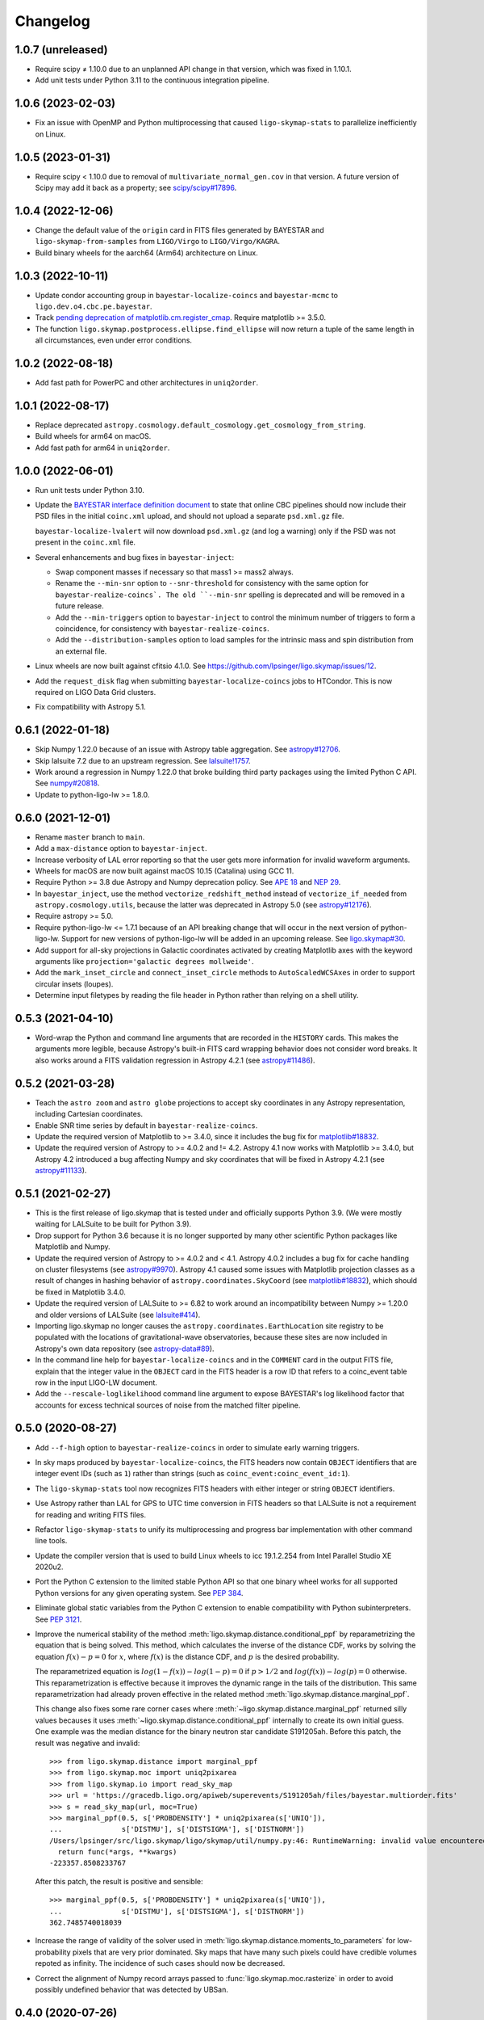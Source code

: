 #########
Changelog
#########

1.0.7 (unreleased)
==================

- Require scipy ≠ 1.10.0 due to an unplanned API change in that version, which
  was fixed in 1.10.1.

- Add unit tests under Python 3.11 to the continuous integration pipeline.

1.0.6 (2023-02-03)
==================

- Fix an issue with OpenMP and Python multiprocessing that caused
  ``ligo-skymap-stats`` to parallelize inefficiently on Linux.

1.0.5 (2023-01-31)
==================

- Require scipy < 1.10.0 due to removal of ``multivariate_normal_gen.cov`` in
  that version. A future version of Scipy may add it back as a property; see
  `scipy/scipy#17896`__.

  __ https://github.com/scipy/scipy/issues/17896

1.0.4 (2022-12-06)
==================

- Change the default value of the ``origin`` card in FITS files generated by
  BAYESTAR and ``ligo-skymap-from-samples`` from ``LIGO/Virgo`` to
  ``LIGO/Virgo/KAGRA``.

- Build binary wheels for the aarch64 (Arm64) architecture on Linux.

1.0.3 (2022-10-11)
==================

- Update condor accounting group in ``bayestar-localize-coincs`` and
  ``bayestar-mcmc`` to ``ligo.dev.o4.cbc.pe.bayestar``.

- Track `pending deprecation of matplotlib.cm.register_cmap`__.
  Require matplotlib >= 3.5.0.

  __ https://matplotlib.org/stable/api/prev_api_changes/api_changes_3.6.0.html#pending-deprecation-top-level-cmap-registration-and-access-functions-in-mpl-cm

- The function ``ligo.skymap.postprocess.ellipse.find_ellipse`` will now return
  a tuple of the same length in all circumstances, even under error conditions.

1.0.2 (2022-08-18)
==================

- Add fast path for PowerPC and other architectures in ``uniq2order``.

1.0.1 (2022-08-17)
==================

- Replace deprecated
  ``astropy.cosmology.default_cosmology.get_cosmology_from_string``.

- Build wheels for arm64 on macOS.

- Add fast path for arm64 in ``uniq2order``.

1.0.0 (2022-06-01)
==================

- Run unit tests under Python 3.10.

- Update the `BAYESTAR interface definition document`_ to state that online CBC
  pipelines should now include their PSD files in the initial ``coinc.xml``
  upload, and should not upload a separate ``psd.xml.gz`` file.

  ``bayestar-localize-lvalert`` will now download ``psd.xml.gz`` (and log a
  warning) only if the PSD was not present in the ``coinc.xml`` file.

  .. _`BAYESTAR interface definition document`: https://lscsoft.docs.ligo.org/ligo.skymap/interface.html

- Several enhancements and bug fixes in ``bayestar-inject``:

  - Swap component masses if necessary so that mass1 >= mass2 always.

  - Rename the ``--min-snr`` option to ``--snr-threshold`` for consistency with
    the same option for ``bayestar-realize-coincs`. The old ``--min-snr``
    spelling is deprecated and will be
    removed in a future release.

  - Add the ``--min-triggers`` option to ``bayestar-inject`` to control the
    minimum number of triggers to form a coincidence, for consistency with
    ``bayestar-realize-coincs``.

  - Add the ``--distribution-samples`` option to load samples for the intrinsic
    mass and spin distribution from an external file.

- Linux wheels are now built against cfitsio 4.1.0. See
  https://github.com/lpsinger/ligo.skymap/issues/12.

- Add the ``request_disk`` flag when submitting ``bayestar-localize-coincs``
  jobs to HTCondor. This is now required on LIGO Data Grid clusters.

- Fix compatibility with Astropy 5.1.

0.6.1 (2022-01-18)
==================

- Skip Numpy 1.22.0 because of an issue with Astropy table aggregation.
  See `astropy#12706`_.

  .. _`astropy#12706`: https://github.com/astropy/astropy/issues/12706

- Skip lalsuite 7.2 due to an upstream regression. See `lalsuite!1757`_.

  .. _`lalsuite!1757`: https://git.ligo.org/lscsoft/lalsuite/-/merge_requests/1757

- Work around a regression in Numpy 1.22.0 that broke building third party
  packages using the limited Python C API. See `numpy#20818`_.

  .. _`numpy#20818`: https://github.com/numpy/numpy/pull/20818

- Update to python-ligo-lw >= 1.8.0.

0.6.0 (2021-12-01)
==================

- Rename ``master`` branch to ``main``.

- Add a ``max-distance`` option to ``bayestar-inject``.

- Increase verbosity of LAL error reporting so that the user gets more
  information for invalid waveform arguments.

- Wheels for macOS are now built against macOS 10.15 (Catalina) using GCC 11.

- Require Python >= 3.8 due Astropy and Numpy deprecation policy.
  See `APE 18`_ and `NEP 29`_.

  .. _`APE 18`: https://github.com/astropy/astropy-APEs/blob/main/APE18.rst
  .. _`NEP 29`: https://numpy.org/neps/nep-0029-deprecation_policy.html

- In ``bayestar_inject``, use the method ``vectorize_redshift_method`` instead
  of ``vectorize_if_needed`` from ``astropy.cosmology.utils``, because the
  latter was deprecated in Astropy 5.0 (see `astropy#12176`_).

  .. _`astropy#12176`: https://github.com/astropy/astropy/pull/12176

- Require astropy >= 5.0.

- Require python-ligo-lw <= 1.7.1 because of an API breaking change that will
  occur in the next version of python-ligo-lw. Support for new versions of
  python-ligo-lw will be added in an upcoming release. See `ligo.skymap#30`_.

  .. _`ligo.skymap#30`: https://git.ligo.org/lscsoft/ligo.skymap/-/issues/30

- Add support for all-sky projections in Galactic coordinates activated by
  creating Matplotlib axes with the keyword arguments like
  ``projection='galactic degrees mollweide'``.

- Add the ``mark_inset_circle`` and ``connect_inset_circle`` methods to
  ``AutoScaledWCSAxes`` in order to support circular insets (loupes).

- Determine input filetypes by reading the file header in Python rather than
  relying on a shell utility.

0.5.3 (2021-04-10)
==================

- Word-wrap the Python and command line arguments that are recorded in the
  ``HISTORY`` cards. This makes the arguments more legible, because Astropy's
  built-in FITS card wrapping behavior does not consider word breaks. It also
  works around a FITS validation regression in Astropy 4.2.1
  (see `astropy#11486`_).

  .. _`astropy#11486`: https://github.com/astropy/astropy/issues/11486

0.5.2 (2021-03-28)
==================

- Teach the ``astro zoom`` and ``astro globe`` projections to accept sky
  coordinates in any Astropy representation, including Cartesian coordinates.

- Enable SNR time series by default in ``bayestar-realize-coincs``.

- Update the required version of Matplotlib to >= 3.4.0, since it includes the
  bug fix for `matplotlib#18832`_.

- Update the required version of Astropy to >= 4.0.2 and != 4.2. Astropy 4.1
  now works with Matplotlib >= 3.4.0, but Astropy 4.2 introduced a bug
  affecting Numpy and sky coordinates that will be fixed in Astropy 4.2.1
  (see `astropy#11133`_).

  .. _`astropy#11133`: https://github.com/astropy/astropy/pull/11133

0.5.1 (2021-02-27)
==================

- This is the first release of ligo.skymap that is tested under and officially
  supports Python 3.9. (We were mostly waiting for LALSuite to be built for
  Python 3.9).

- Drop support for Python 3.6 because it is no longer supported by many other
  scientific Python packages like Matplotlib and Numpy.

- Update the required version of Astropy to >= 4.0.2 and < 4.1. Astropy 4.0.2
  includes a bug fix for cache handling on cluster filesystems (see
  `astropy#9970`_). Astropy 4.1 caused some issues with Matplotlib projection
  classes as a result of changes in hashing behavior of
  ``astropy.coordinates.SkyCoord`` (see `matplotlib#18832`_), which should be
  fixed in Matplotlib 3.4.0.

  .. _`astropy#9970`: https://github.com/astropy/astropy/issues/9970
  .. _`matplotlib#18832`: https://github.com/matplotlib/matplotlib/issues/18832

- Update the required version of LALSuite to >= 6.82 to work around an
  incompatibility between Numpy >= 1.20.0 and older versions of LALSuite
  (see `lalsuite#414`_).

  .. _`lalsuite#414`: https://git.ligo.org/lscsoft/lalsuite/-/issues/414

- Importing ligo.skymap no longer causes the
  ``astropy.coordinates.EarthLocation`` site registry to be populated with the
  locations of gravitational-wave observatories, because these sites are now
  included in Astropy's own data repository (see `astropy-data#89`_).

  .. _`astropy-data#89`: https://github.com/astropy/astropy-data/pull/89

- In the command line help for ``bayestar-localize-coincs`` and in the
  ``COMMENT`` card in the output FITS file, explain that the integer value in
  the ``OBJECT`` card in the FITS header is a row ID that refers to a
  coinc_event table row in the input LIGO-LW document.

- Add the ``--rescale-loglikelihood`` command line argument to expose
  BAYESTAR's log likelihood factor that accounts for excess technical sources
  of noise from the matched filter pipeline.

0.5.0 (2020-08-27)
==================

- Add ``--f-high`` option to ``bayestar-realize-coincs`` in order to simulate
  early warning triggers.

- In sky maps produced by ``bayestar-localize-coincs``, the FITS headers now
  contain ``OBJECT`` identifiers that are integer event IDs (such as ``1``)
  rather than strings (such as ``coinc_event:coinc_event_id:1``).

- The ``ligo-skymap-stats`` tool now recognizes FITS headers with either
  integer or string ``OBJECT`` identifiers.

- Use Astropy rather than LAL for GPS to UTC time conversion in FITS headers so
  that LALSuite is not a requirement for reading and writing FITS files.

- Refactor ``ligo-skymap-stats`` to unify its multiprocessing and progress bar
  implementation with other command line tools.

- Update the compiler version that is used to build Linux wheels to icc
  19.1.2.254 from Intel Parallel Studio XE 2020u2.

- Port the Python C extension to the limited stable Python API so that one
  binary wheel works for all supported Python versions for any given operating
  system. See `PEP 384 <https://www.python.org/dev/peps/pep-0384/>`_.

- Eliminate global static variables from the Python C extension to enable
  compatibility with Python subinterpreters. See
  `PEP 3121 <https://www.python.org/dev/peps/pep-3121/>`_.

- Improve the numerical stability of the method
  :meth:`ligo.skymap.distance.conditional_ppf` by reparametrizing the equation
  that is being solved. This method, which calculates the inverse of the
  distance CDF, works by solving the equation :math:`f(x) - p = 0` for
  :math:`x`, where :math:`f(x)` is the distance CDF, and :math:`p` is the
  desired probability.

  The reparametrized equation is :math:`log(1 - f(x)) - log(1 - p) = 0` if
  :math:`p > 1/2` and :math:`log(f(x)) - log(p) = 0` otherwise. This
  reparametrization is effective because it improves the dynamic range in the
  tails of the distribution. This same reparametrization had already proven
  effective in the related method :meth:`ligo.skymap.distance.marginal_ppf`.

  This change also fixes some rare corner cases where
  :meth:`~ligo.skymap.distance.marginal_ppf` returned silly values becauses it
  uses :meth:`~ligo.skymap.distance.conditional_ppf` internally to create its
  own initial guess. One example was the median distance for the binary neutron
  star candidate S191205ah. Before this patch, the result was negative and
  invalid::

      >>> from ligo.skymap.distance import marginal_ppf
      >>> from ligo.skymap.moc import uniq2pixarea
      >>> from ligo.skymap.io import read_sky_map
      >>> url = 'https://gracedb.ligo.org/apiweb/superevents/S191205ah/files/bayestar.multiorder.fits'
      >>> s = read_sky_map(url, moc=True)
      >>> marginal_ppf(0.5, s['PROBDENSITY'] * uniq2pixarea(s['UNIQ']),
      ...              s['DISTMU'], s['DISTSIGMA'], s['DISTNORM'])
      /Users/lpsinger/src/ligo.skymap/ligo/skymap/util/numpy.py:46: RuntimeWarning: invalid value encountered in marginal_ppf
        return func(*args, **kwargs)
      -223357.8508233767

  After this patch, the result is positive and sensible::

      >>> marginal_ppf(0.5, s['PROBDENSITY'] * uniq2pixarea(s['UNIQ']),
      ...              s['DISTMU'], s['DISTSIGMA'], s['DISTNORM'])
      362.7485740018039

- Increase the range of validity of the solver used in
  :meth:`ligo.skymap.distance.moments_to_parameters` for low-probability pixels
  that are very prior dominated. Sky maps that have many such pixels could have
  credible volumes repoted as infinity. The incidence of such cases should now
  be decreased.

- Correct the alignment of Numpy record arrays passed to
  :func:`ligo.skymap.moc.rasterize` in order to avoid possibly undefined
  behavior that was detected by UBSan.

0.4.0 (2020-07-26)
==================

- Normalize column names when an ASCII file is passed to
  ``ligo-skymap-from-samples``.

- Migrate LIGO-LW XML support from the ``glue.ligolw`` module to the newer and
  better maintained ``ligo.lw`` module.

- Teach BAYESTAR to accept either string row IDs (such as
  ``sngl_inspiral:event_id:1``) or integer row IDs (such as ``1``).

- The parallel ``map()`` implementation that is used by a number of the
  package's command line tools will now yield results in order as quickly as
  they arrive, rather than sorting all of the results at the end. This should
  provide a very modest speedup in some command line tools.

0.3.1 (2020-05-28)
==================

- Replace a call to the ``aligned_alloc`` function with the ``posix_memalign``
  function. The ``aligned_alloc`` function is part of the C11 standard library,
  but is missing on some platforms, particularly very old versions of macOS.

  This fixes an issue with building Conda packages.

0.3.0 (2020-05-26)
==================

- Fix an out of bounds access in the bicubic interpolation function that
  BAYESTAR uses to evaluate the integral over distance. Due to the relationship
  between the lookup table bounds and BAYESTAR's distance limits of
  integration, the corner case that caused out of bounds access was never
  triggered. This bug had no impact on localizations generated by BAYESTAR.

- More performance improvements in BAYESTAR providing a 2x speedup.
  For benchmark results, see the new `How fast is BAYESTAR?`_ section in the
  manual.

  - The function ``bicubic_interp_eval`` had not being effectively
    autovectorized by the compiler. Rewrite it in explicitly vector form using
    the `GCC vector extension`_ (which is also supported by clang and icc) and
    selected vector intrinsics. In x86_64 builds, gcc, clang, and icc will now
    emit SSE2, SSE4.1, and FMA instructions for this code.

  - Pre-evaluate the SNR=0 limit of the distance integral to move some
    conditionals and logarithms out of BAYESTAR's innermost loop.

  - Add loop count hints to improve the efficacy of loop unrolling.

  - Perform manual loop fission in ``bayestar_sky_map_toa_phoa_snr_pixel``.

- Update ligo.skymap to the latest version of the Astropy affiliated package
  template. Migrate package infrastructure from `APE 4`_ to `APE 17`_. The
  astropy-helpers submodule has been removed, and the package now includes a
  pyproject.toml file (see `PEP 517`_ and `PEP 518`_).

- As a consequence of migrating to `APE 17`_ and switching to
  `setuptools_scm`_, the version of ligo.skymap will be reported slightly
  differently. The ``ligo.skymap.__githash__`` variable has been removed, and
  instead the git hash will be part of the ``ligo.skymap.__version__`` version
  string for unreleased, local versions.

- Correspondingly, ``ligo.skymap`` tools that generate FITS files
  (``bayestar-localize-lvalert``, ``bayestar-localize-coincs``,
  ``ligo-skymap-from-samples``) will no longer populate the ``VCSREV`` and
  ``DATE-BLD`` keys in FITS headers.

  .. _`GCC vector extension`: https://gcc.gnu.org/onlinedocs/gcc/Vector-Extensions.html
  .. _`How fast is BAYESTAR?`: https://lscsoft.docs.ligo.org/ligo.skymap/performance.html
  .. _`APE 4`: https://github.com/astropy/astropy-APEs/blob/master/APE4.rst
  .. _`APE 17`: https://github.com/astropy/astropy-APEs/blob/master/APE17.rst
  .. _`PEP 517`: https://www.python.org/dev/peps/pep-0517/
  .. _`PEP 518`: https://www.python.org/dev/peps/pep-0518/
  .. _`setuptools_scm`: https://github.com/pypa/setuptools_scm

0.2.2 (2020-05-12)
==================

- Fix incorrect legends on histograms generated by ``ligo-skymap-plot-stats``.

- When the ``bayestar-localize-coincs`` or ``bayestar-localize-lvalert``
  scripts are called with ``--loglevel=info`` or higher, they will now output
  additional runtime measurements. Specifically, they will output the "real"
  time (wall clock time), "user" time (total time spent in userland across all
  threads), and "sys" time (total time spent in kernel land across all
  threads), similar to the UNIX :manpage:`time(1)` tool. Here is an example of
  the formatting::

      2020-05-12 18:57:12,024 INFO finished computationally-intensive section in real=0.918s, user=36.339s, sys=0.293s

0.2.1 (2020-05-04)
==================

- Speed up ``import ligo.skymap`` by up to a second by replacing uses of
  ``pkg_resources`` with the new Python standard library module
  ``importlib.resources`` (or, for Python < 3.7, the backport
  ``importlib_resources``). The old ``pkg_resources`` module is known to be
  slow because it does a lot of work on startup. (See, for example,
  https://github.com/pypa/setuptools/issues/926 and
  https://github.com/pypa/setuptools/issues/510.)

- Drop dependency on seaborn.

- Move some rarely used imports (``networkx`` and ``astropy.convolution``) from
  module scope to function scope to speed up imports by up to half a second on
  NFS filesystems.

0.2.0 (2020-04-21)
==================

- Update installation instructions to state that installation with pip requires
  pip 19.3 or newer. This has been the case since ligo.skymap 0.1.16.

- Teach BAYESTAR to respect the ``f_final`` column in the ``sngl_inspiral``
  table for pre-merger, early warning templates.

- Ensure that BAYESTAR's arrival time prior is long enough to contain at least
  half a cycle of the template autocorrelation sequence. Previously, the
  duration of the arrival time prior was calculated solely from the light
  travel times between the participating detectors. This fixes an issue where
  SNR time series for early-warning events could have been cropped to only 1-3
  samples.

- Change BAYESTAR's strategy for evaluating SNR time series from Catmull-Rom
  interpolation of the real and imaginary parts to Catmull-Rom interpolation of
  the amplitude and phase. The old interpolation method could produce
  oscillatory artifacts in the SNR amplitude if the data are nearly critically
  sampled, as is the case for early-warning BNS events. The new interpolation
  method is immune to this kind of artifact, and also has much faster
  convergence as a function of sample rate.

- Lift the code to apply time shifts to SNR series outside of BAYESTAR's inner
  loop because there are no data dependencies on the variables of integration.
  This is seen to speed up BAYESTAR by 30%.

- Add software version and command line arguments metadata to the output of
  ``ligo-skymap-plot-stats``.

- Fix a bug in the Lanczos sub-sample arrival time interpolant: the Lanczos
  kernel should be zero for ``abs(t) >= a``.

- Remove ``requirements.txt`` file and list dependencies in ``setup.cfg``
  instead.

- The ``bayestar-localize-coincs`` will no longer create HTCondor user log
  files because the large number of open log files could strain the filesystem
  if submitting from an NFS mount. This should reduce issues with held jobs on
  certain LIGO Data Grid clusters.

- Fix deprecation warning in ``ligo-skymap-stats``.

- Remove the deprecated ``ligo.skymap.postprocess.find_injection_moc`` method,
  which has been renamed to ``ligo.skymap.postprocess.crossmatch``.

0.1.16 (2020-02-26)
===================

- Update the compiler version that is used to build Linux wheels to icc
  19.1.0.166 from Intel Parallel Studio XE 2020u0. Due to C ABI requirements,
  the wheels are now built for the `manylinux2014
  <https://www.python.org/dev/peps/pep-0599/>`_ standard.

- Fix a unit test failure with astropy < 4.0.0.

- Add support for all combinations of map projection options, including
  ``geo degrees globe`` and ``geo degrees zoom``. Also, ``astro`` by itself is
  shorthand for ``astro hours``, and ``geo`` by itself is short for
  ``geo degrees``.

- ``ligo-skymap-plot`` now supports a variety of projections using the
  ``--projection`` option.

- Turn on continuous integration testing for Python 3.8.

- Change the license for the project as a whole to GPL 3.0 or later (GPLv3+).
  Previously, the source files had been a mix of GPLv2+ and GPLv3+.

- Add ``ligo-skymap-contour-moc`` command line to create a credible region 
  in a MOC (Multi Order Coverage) data structure. The input can be either a
  multiresolution or a flattened HEALPix probability map.

0.1.15 (2020-01-05)
===================

- Add support for the ``--detector-disabled`` command line option to the
  ``bayestar-localize-coincs`` tool, for consistency with
  ``bayestar-localize-lvalert`` tool.

- Remove installation dependency on astroquery, because it is only needed for
  the unit tests.

0.1.14 (2019-11-16)
===================

- Add a monkey patch to work around a regression in Astropy 3.2 that broke
  WCS transformations from ITRS to ICRS coordinates.
  See https://github.com/astropy/astropy/pull/9609.

- Fix a bug in the Python C extension code that could cause out-of-memory
  errors to be misreported as a SystemError with the message ``<built-in
  function rasterize> returned NULL without setting an error``, instead of as a
  MemoryError.

0.1.13 (2019-10-30)
===================

- The ``bayestar-inject`` script now assumes that the source distribution is
  specified per unit comoving volume per unit proper time, rather than per unit
  comoving volume per unit observer time. This is in agreement with the
  conventional definition for LIGO/Virgo astrophysical rates.

- The ``bayestar-inject`` and ``ligo-skymap-from-samples`` scripts now accept
  an optional integer value for the ``-j`` flag to set the number of
  subprocesses.

- ``ligo-skymap-from-samples`` will use all posterior samples if the value of
  the ``--maxpts`` argument is greater than or equal to the number of posterior
  samples.

- If the ``billiard`` package is present, then use it instead of the
  ``multiprocessing`` standard library module to parallelize
  ``ligo-skymap-from-samples`` so that the script's Python entry point can
  be called from daemon processes (for example, inside Celery tasks).

- Switch from WMAP9 to Planck15 cosmological parameters.

- ``ligo.skymap.kde.Clustered2DSkyKDE.as_healpix()`` has an optional
  ``top_nside`` to allow for better initial grid, before refinement.
  ``ligo-skymap-from-samples`` has an additional ``--top-nside`` argument,
  accordingly.

0.1.12 (2019-09-19)
===================

- Build macOS wheels with OpenMP.

- Record the command line with which ``ligo-skymap-stats`` was called by
  writing it to the ASCII table output as a comment line starting with ``#``.

0.1.11 (2019-08-28)
===================

- Fix a regression that caused ``ligo-skymap-flatten`` to fail for 2D sky maps.

0.1.10 (2019-08-28)
===================

- Add installation instructions for both pip and conda.

- Introduce the :mod:`ligo.skymap.postprocess.crossmatch` module for fast
  cross-matching of sky maps with galaxy redshift catalogs.

  This module used to be named :mod:`ligo.skymap.postprocess.find_injection`
  because it was originally designed for recovering injections (simulated
  signals) from sky localization simulations. We changed the name because
  galaxy cross matching is probably a more common use case than injection
  finding.

  The :func:`~ligo.skymap.postprocess.crossmatch.crossmatch` method also got
  some performance improvements for cross matching of large numbers of targets.
  Previously, to process :math:`n` targets, it took about :math:`(4 + 0.008 n)`
  seconds --- for a catalog of 300k targets, about 40 minutes. Now, it takes
  about 4 seconds total regardless of the number of targets.

  Note that the :mod:`ligo.skymap.postprocess.crossmatch` API is likely to
  change as documentation for it improves.

- Several performance improvements for BAYESTAR:

  - Add GCC branch prediction hints.

  - Exploit nested parallelism in radial integrator lookup table generation.

  - Calculate signal amplitudes using single-precision floating point.

  - Add tracepoints for Intel's Instrumentation and Tracing Technology (ITT)
    API, which can be enabled at build time by passing the ``--with-ittnotify``
    option to ``python setup.py build``.

0.1.9 (2019-08-02)
==================

- Switch from using the GNU Compiler Collection (gcc) to the Intel C Compiler
  (icc) for building optimized Linux binaries. On Intel Skylake machines, this
  can speed up BAYESTAR by 1.3x or more.

  Due to icc's C ABI requirements, Linux wheels now target the `manylinux2010
  <https://www.python.org/dev/peps/pep-0571/>`_ platform tag.

- In BAYESTAR, change the OpenMP scheduling kind from ``static`` (the default)
  to ``guided``. This improves CPU utilization by load-balancing work across
  threads more efficiently.

0.1.8 (2019-07-25)
==================

- Add ``ligo-skymap-constellations``, an easter egg program to list the most
  probable constellations for a localization, for fun and for public outreach
  purposes.

- Switch the implementation of the ``smooth`` option of ``imshow_hpx`` and
  ``contour_hpx`` from ``scipy.ndimage.gaussian_filter`` to
  ``astropy.convolution.convolve_fft`` in order to correctly handle points near
  the projection boundary where invalid values must be masked out.

- Register ``AutoScaledWCSAxes`` as a Matplotlib projection with the name
  ``astro wcs`` so that subclasses can be created using
  ``plt.axes(..., projection='astro wcs', header='...')``.

- Suppress Numpy warnings for HEALPix reprojection operations in WCS plots
  because it is normal for invalid values to occur when transforming pixels
  that lie outside of the projection.

- Add ``rotate`` option to ``astro globe``, ``geo globe``, and ``astro zoom``
  to rotate the plot in the plane of the screen about the center of the
  projection.

- Pass through keyword arguments from ``AutoScaledWCSAxes.scalebar()`` and
  ``AutoScaledWCSAxes.scalebar().label()`` to Matplotlib so that plot styles
  can be adjusted easily.

- Bump matplotlib version to >= 3.0.2 because of a bug that affected
  ``ligo-skymap-plot-stats``.

- The ``ligo-skymap-unflatten`` tool will now write multiresolution sky maps
  with pixels sorted by the ``UNIQ`` column, as required by the standard
  multi-order coverage map serialization in FITS.

- All functions in ``ligo.skymap.moc`` now assume that ``uniq`` is a signed
  integer. This makes it easier to call these functions with Numpy indexing
  routines, which work with signed integers. Also, saved multi-order sky maps
  will now be read correctly by tools such as ``fv`` from HEASOFT, which do not
  correctly handle unsigned integer columns.

- Add timestamps to the command line tools' default logging configuration in
  order to start characterizing the latency of BAYESTAR's data handling stages.

- Increase precision of BAYESTAR's run time measurement for the FITS headers.

0.1.7 (2019-04-24)
==================

- Add the ``ligo-skymap-plot-observability`` tool to plot observability windows
  for many sites at once. Conceptually, this tool is a variation of
  ``ligo-skymap-plot-airmass`` in which the sky position is integrated out.

- The ``ligo-skymap-plot-airmass`` tool will now use the color map's full
  dynamic range.

- Add ``order`` option to ``ligo.skymap.moc.rasterize`` and
  ``ligo.skymap.bayestar.rasterize`` and ``--nside`` option to
  ``ligo-skymap-flatten`` to support flattening multi-resolution HEALPix
  datasets to specified resolutions.

- ``ligo-skymap-stats`` now ignores skymaps with no corresponding entries in
  the inspinjfind database, instead of failing.

0.1.6 (2019-03-26)
==================

- Add options to ``ligo-skymap-plot-airmass`` to specify site coordinates
  explicitly rather than by a site nickname.

0.1.5 (2019-03-20)
==================

- Fix a bug caused by improper floating point comparison that caused some
  contours to be missing from the output of ``ligo-skymap-contour``.

- Speed up ``ligo-skymap-contour`` by skipping pixels that lie completely on
  the interior or exterior of the contour. For a typical LIGO/Virgo HEALPix map
  with a resolution of nside=512, the run time has decreased from about 42
  seconds to 3 seconds.

0.1.4 (2019-03-13)
==================

- The ``bayestar-localize-lvalert`` and ``ligo-skymap-from-samples`` tools will
  now generate multiresolution FITS files by default.

- Add ``--instrument`` option to ``ligo-skymap-from-samples`` to support
  storing metadata about which detectors contributed data.

0.1.3 (2019-03-04)
==================

- Fix a bug in ``ligo-skymap-plot-airmass`` that caused the airmass chart to be
  blank if the lower and upper credible levels were always in opposite
  hemispheres. The root cause was that ``plt.fill_between`` does not clip
  infinities to the plot's data range.

0.1.2 (2019-02-28)
==================

- Require lalsuite >6.53 and lscsoft-glue >=2.0.0 due to breaking changes in
  API and behavior for LIGO-LW XML reading.

0.1.1 (2019-02-20)
==================

- Pin lalsuite at <=6.52 and lscsoft-glue at <=1.60.0 due to breaking changes
  in API and behavior for LIGO-LW XML reading.

- Add the ``ligo-skymap-unflatten`` tool to convert flat, fixed resolution,
  implicitly indexed HEALPix files to multi-resolution HEALPix files. This
  tools is the inverse of ``ligo-skymap-flatten``.

0.1.0 (2019-02-01)
==================

- Migrate from glue.segments to ligo.segments.

- Add ``--min-inclination`` and ``max-inclination`` options to
  ``bayestar-localize-coincs`` and ``bayestar-localize-lvalert`` to control the
  limits of the isotropic prior over the inclination angle.

- Un-pin ligo-segments and require version >= 1.2.0 due to packaging
  bugfixes.

0.0.19 (2018-12-13)
===================

- Fix a bug that prevented the output of ligo-skymap-flatten from being
  gzip-compressed if the output filename ended in .gz.

- Require astropy >= 3.1 because some code that we previously had to
  monkeypatch went upstream. See
  https://github.com/astropy/astropy-healpix/pull/106.

- In the KDE clustering and ``ligo-skymap-from-samples``, disable OpenMP
  parallelism if Python mulitprocessing parallelism is enabled. This will
  prevent the program from spawning an excessive number of threads.

- ``ligo-skymap-plot`` no longer requires a DATE-OBS entry in the FITS header
  when plotting in astronomical coordinates.

0.0.18 (2018-11-19)
===================

- Fix a typo that caused ligo.skymap to always compile the bundled copy of
  chealpix instead of searching for a system version using pkgconfig.

- Un-pin Numpy version now that Numpy 1.15.4 is out.

- The ``bayestar-localize-lvalert`` and ``ligo-skymap-from-samples`` tools can
  now natively output multi-resolution HEALPix files, although they still
  natively output flat, fixed-resolution HEALPix files.

- Add the ``ligo-skymap-flatten`` tool to convert multi-resolution HEALPix
  files to flat, fixed-resolution, implicitly indexed HEALPix files.

- Bring back ``bayestar_samples_ppplot`` from LALInference as
  ``ligo-skymap-plot-pp-samples``, a tool for making P-P plots to compare a sky
  map with posterior samples.

- Add ``--cosmology`` feature to ``ligo-skymap-stats`` to calculate comoving
  volumes.

0.0.17 (2018-10-24)
===================

- In ``bayestar-mcmc``, correct a mistake in setting fixed parameters that
  undergo sampling transformations.

- By default, ``bayestar-realize-coincs`` will rewrite ``simulation_id`` values
  so that their integer values match the corresponding events'
  ``coinc_event_id`` values. The option ``--preserve-ids`` switches back to the
  old behavior of preserving the original ``simulation_id`` values.

- Track rename of ``ligo.gracedb.rest.GraceDb.service_url`` to
  ``ligo.gracedb.rest.GraceDb._service_url`` in ligo-gracedb >= 2.0.1.

- Update common files and submodules from the Astropy package template.

- Work around a change (possibly a regression?) in Numpy 1.15.3 that broke
  Astropy by requiring numpy <= 1.15.2. See
  <https://github.com/astropy/astropy/issues/7943>.

- Work around a bug introduced in ligo-segments 1.1.0 by requiring an earlier
  version of that package: its dependency on ligo-common, which does not
  correctly implement the namespace package ``ligo``, broke the continuous
  integration build.

- Depend on astropy-healpix >= 0.3 to pick up a bug fix related to HEALPix
  bilinear interpolation that affected ``ligo-skymap-plot``. See
  <https://github.com/astropy/astropy-healpix/pull/106>.

0.0.16 (2018-09-11)
===================

- Drop support for Python 3.5.

- The ``--condor-submit`` option of the ``bayestar-localize-coincs`` and
  ``bayestar-mcmc`` tools now passes the submit file directives to
  ``condor_submit`` via stdin rather than on the command line, so that the
  number of jobs is not limited by the operating system's maximum number of
  command line arguments.

- Print warnings from ``ligo.skymap.io.events.ligolw.open()`` only once per
  file to avoid excessive terminal output when reading large files.

- ``bayestar-realize-coincs`` now copies the process table from the injection
  file and fills in the SimInspiral table and associates coincidences with
  found injections. As a result, it is no longer necessary to run
  ``lalapps_inspinjfind`` on the output to find injections.

- ``bayestar-realize-coincs`` now prints a running count of the number of
  injections that have been found and saved.

0.0.15 (2018-09-04)
===================

- Parallelize ``bayestar-realize-coincs``.

- Add ``--min-distance`` and ``--max-distance`` options to
  ``bayestar-realize-coincs``.

- Add unit tests and binary wheels for Python 3.7.

0.0.14 (2018-08-28)
===================

- Increase lifetime of continuous integration artifacts. The unit tests take
  longer now because they are more complete.

0.0.13 (2018-08-27)
===================

- Add ``bayestar-mcmc`` tool for pure Markov Chain Monte Carlo parameter
  estimation, without sky map postprocessing but with options for holding
  parameters at fixed values.

- Fix a corner case in the initialization of the ``distance.marginal_ppf``
  solver that could cause NaN return values.

- Silence ``numpy.genfromtxt`` Unicode deprecation warning in
  ``ligo-skymap-plot-stats`` and update the minimum version of Numpy to 1.14.
  See the related `Numpy changelog entry
  <https://docs.scipy.org/doc/numpy/release.html#encoding-argument-for-text-io-functions>`_.

- Silence deprecation warning in ``ligo-skymap-plot-stats`` due to Matplotlib
  renaming the ``hist`` method's keyword argument from ``normed`` to
  ``density``.

- The ``bayestar-realize-coincs`` tool now copies over spins from the input
  ``sim_inspiral`` table to the output ``sngl_inspiral`` table.

- Switch the FFT implementation from LAL (which calls `FFTW
  <http://www.fftw.org>`_) to `scipy.fftpack
  <https://docs.scipy.org/doc/scipy/reference/tutorial/fftpack.html>`_, which
  is faster for small transform sizes (e.g. <= 1024).

- Add ``--seed`` option to ``bayestar-localize-coincs``,
  ``bayestar-localize-lvalert``, ``bayestar-mcmc``, and
  ``bayestar-realize-coincs``.

- Some reasonable sub-sample trigger interpolation schemes can return peak
  times that are almost a full sample away from the maximum sample if the SNR
  time series has a pronounced skew in one direction in the vicinity of the
  maximum. Such an example occurs for the ``catmull-rom`` interpolation method
  for the new unit tests in ``ligo.skymap.bayestar.tests.test_interpolation``.
  Because of this, relax the tolerance of BAYESTAR's sanity check on
  single-detector trigger times and SNR series timestamps to a full sample.

- Rewrite ``ligo-skymap-plot-stats`` to reduce code duplication.

- Add ``--measurement-error gaussian-noise`` option to
  ``bayestar-realize-coincs`` to simulate a matched filter in Gaussian noise.

- Remove deprecated module ``ligo.skymap.postprocess.detector_frame``.

0.0.12 (2018-07-18)
===================

- ``bayestar_localize_lvalert`` will now write the correct GraceDb URL
  to FITS file headers in the case that it is run with a non-default GraceDb
  server.

- BAYESTAR's SNR series time stamp assertions now include a bit more detail.

- Add phase convention for gstlal-spiir, which needs to be confirmed upstream.

- Fix datatype of simulated SNR time series produced by
  ``bayestar-realize-coincs``.

0.0.11 (2018-06-11)
===================

- Prebuilt binary wheels for macOS are now relocatable. See
  `delocate#38 <https://github.com/matthew-brett/delocate/pull/38>`_.

0.0.10 (2018-06-07)
===================

- Make lalsuite and lscsoft-glue required dependencies.

- The Python code is now required to pass linting by
  `Flake8 <http://flake8.pycqa.org/en/latest/>`_.

0.0.9 (2018-06-06)
==================

- On reading, rename columns from Fermi GBM HEALPix files to match the
  LIGO/Virgo convention. In particular, rename any column named `PROBABILITY`
  to `PROB`.

- Reduce the memory footprint of ``ligo-skymap-plot-airmass`` by transposing
  two nested loops.

- Make some cosmetic improvements to ``ligo-skymap-plot-airmass``:

  * Add altitude and local time axes.
  * Center plot on local solar midnight.
  * Adjust blending and z-order of twilight shading.

- ``ligo-skymap-plot-airmass`` will now write an airmass table to stdout.

- Rewrite the MCMC mode of BAYESTAR using ``ligo.skymap.ez_emcee``, a new
  reusable, fire-and-forget, parallel-tempering, MCMC sampler that features
  automated convergence testing and progress monitoring.

- Update common files from Astropy package template.

0.0.8 (2018-05-10)
==================

- Add ``ligo-skymap-combine``, a tool to combine sky localizations from
  different observations into a joint skymap.

0.0.7 (2018-04-27)
==================

- Move ``ligo.skymap.eigenframe.EigenFrame`` to
  ``ligo.skymap.coordinates.EigenFrame``.

- Add a new Astropy coordinate frame ``ligo.skymap.coordinates.DetectorFrame``
  to visualize triangulation rings with pairs of detectors.

- Deprecate all functions in ``ligo.skymap.postprocess.detector_frame``.

- Overhaul documentation so that all essential functionality is presented on
  the front page.

- Move ``ligo.skymap.command`` to top-level ``ligo.skymap.tool`` module.

- Require version 0.3.2 of the ``reproject`` package because of a regression
  that was caused by improper handling of nans in the ``astropy-healpix``
  package. See <https://github.com/astropy/astropy-healpix/pull/77>.

0.0.6 (2018-04-13)
==================

- Declare the top-level ``ligo`` module as a namespace package.

- Update common files from Astropy package template.

- Enable Python version check in ``setup.py`` and top-level namespace package.

0.0.5 (2018-04-12)
==================

- When running ``ligo-skymap-stats`` without injections, instead of writing
  ``nan`` values for irrelevant columns, don't write the columns in the first
  place.

- Start process of switching to tqdm for progress bars so that long-running
  operations show time estimates.

- In ``ligo-skymap-stats``, disable OpenMP parallelism if running with ``-j``
  to avoid creating a huge number of threads on machines with very many
  cores.

0.0.4 (2018-03-22)
==================

- Fix ``--condor-submit`` option for ``bayestar-localize-coincs``.

- Add ``--duty-cycle`` option to ``bayestar-realize-coincs``.

- Rename ``ligo-skymap-aggregate-found-injections`` to ``ligo-skymap-stats``
  and ``ligo-skymap-plot-found-injections`` to ``ligo-skymap-plot-stats``. The
  new ``ligo-skymap-stats`` program can generate summary statistics for
  skymaps, with or without injection-finding.

- This is the first version that has been tested and shown to reproduce the
  results in the "First Two Years" paper, which is the review benchmark.

0.0.3 (2018-03-21)
==================

- Bring back simulation tools from LALSuite.

- Add ``ligo-skymap-plot-airmass``, a tool for probabilistic airmass charts.

0.0.2 (2018-03-12)
==================

- Adjust CI configuration for uploading to PyPI.

0.0.1 (2018-03-12)
==================

- Initial release.
